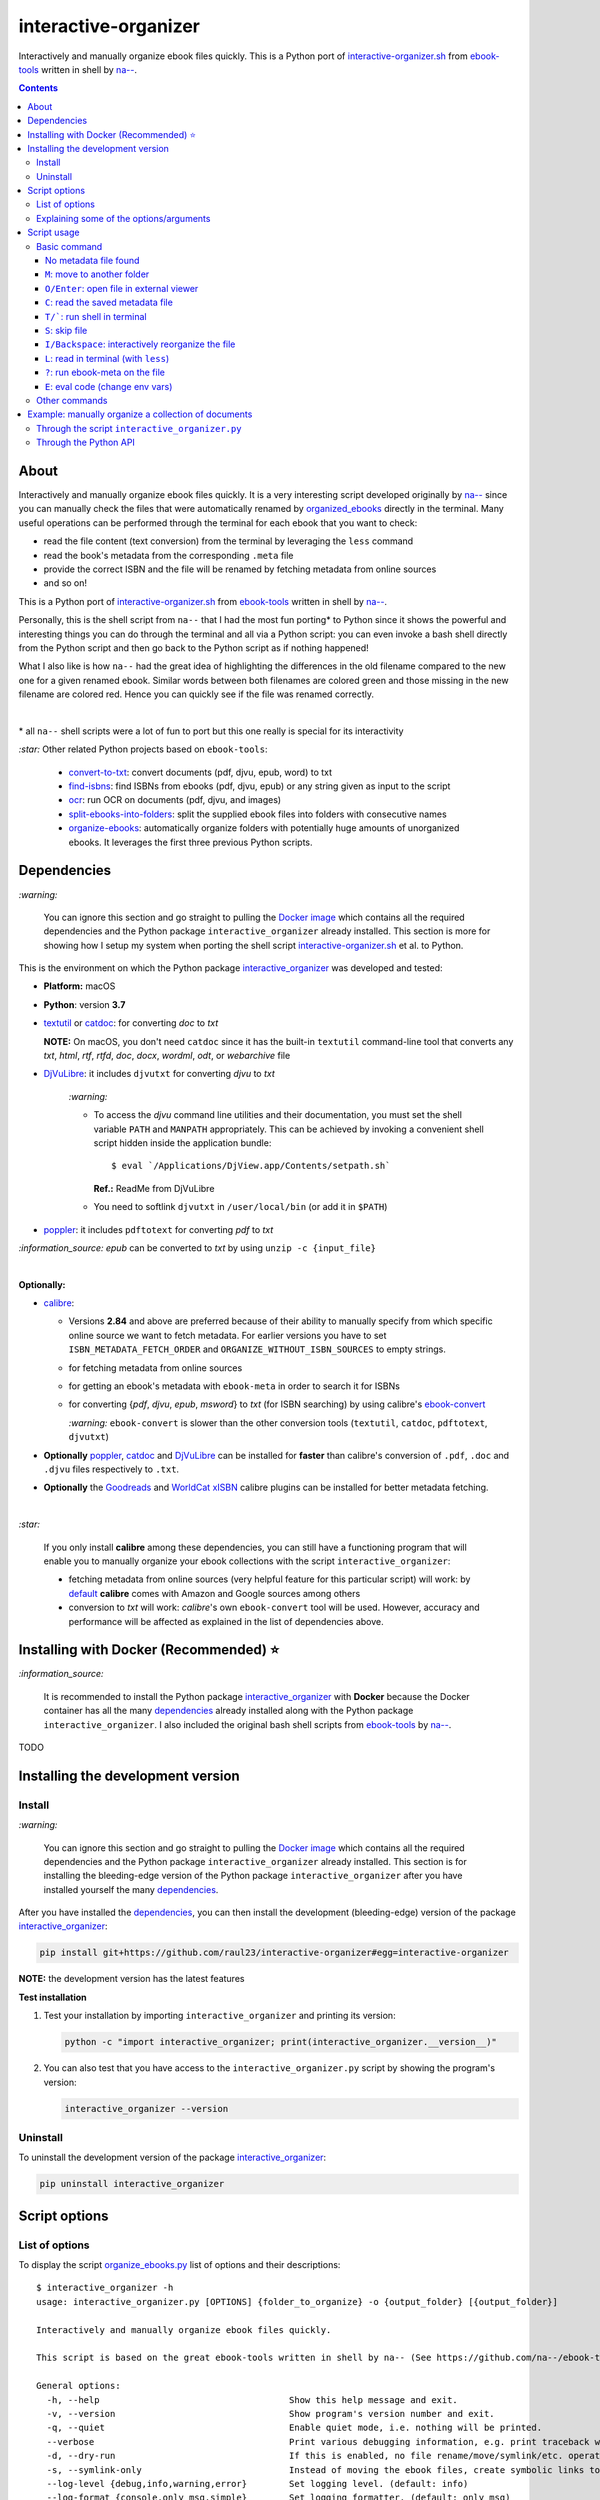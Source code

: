 =====================
interactive-organizer
=====================
Interactively and manually organize ebook files quickly. This is a Python port of `interactive-organizer.sh <https://github.com/na--/ebook-tools/blob/master/interactive-organizer.sh>`_ 
from `ebook-tools <https://github.com/na--/ebook-tools>`_ written in shell by `na-- <https://github.com/na-->`_.

.. image:: ./images/highlight_old_name.png
   :target: ./images/highlight_old_name.png
   :align: left
   :alt: Highlight in the old filename showing differences with new filename

.. contents:: **Contents**
   :depth: 3
   :local:
   :backlinks: top
 
About
=====
Interactively and manually organize ebook files quickly. It is a very interesting script developed originally by `na-- <https://github.com/na-->`_
since you can manually check the files that were automatically renamed by `organized_ebooks <https://github.com/raul23/organize-ebooks>`_
directly in the terminal. Many useful operations can be performed through the terminal for each ebook that you want to check:

- read the file content (text conversion) from the terminal by leveraging the ``less`` command
- read the book's metadata from the corresponding ``.meta`` file
- provide the correct ISBN and the file will be renamed by fetching metadata from online sources
- and so on!

This is a Python port of `interactive-organizer.sh <https://github.com/na--/ebook-tools/blob/master/interactive-organizer.sh>`_ 
from `ebook-tools <https://github.com/na--/ebook-tools>`_ written in shell by `na-- <https://github.com/na-->`_.

Personally, this is the shell script from ``na--`` that I had the most fun porting* to Python since it shows the powerful and interesting
things you can do through the terminal and all via a Python script: you can even invoke a bash shell directly from the Python script and then go 
back to the Python script as if nothing happened! 

What I also like is how ``na--`` had the great idea of highlighting the differences in the old
filename compared to the new one for a given renamed ebook. Similar words between both filenames are colored green and those missing
in the new filename are colored red. Hence you can quickly see if the file was renamed correctly.

.. image:: ./images/highlight_old_name.png
   :target: ./images/highlight_old_name.png
   :align: left
   :alt: Highlight in the old filename showing differences with new filename

|

\* all ``na--`` shell scripts were a lot of fun to port but this one really is special for its interactivity 

`:star:` Other related Python projects based on ``ebook-tools``:

   - `convert-to-txt <https://github.com/raul23/convert-to-txt>`_: convert documents (pdf, djvu, epub, word) to txt
   - `find-isbns <https://github.com/raul23/find-isbns>`_: find ISBNs from ebooks (pdf, djvu, epub) or any string given as input to the script
   - `ocr <https://github.com/raul23/ocr>`_: run OCR on documents (pdf, djvu, and images)
   - `split-ebooks-into-folders <https://github.com/raul23/split-ebooks-into-folders>`_: split the supplied ebook files into 
     folders with consecutive names
   - `organize-ebooks <https://github.com/raul23/organize-ebooks>`_: automatically organize folders with potentially huge amounts of 
     unorganized ebooks. It leverages the first three previous Python scripts.

Dependencies
============
`:warning:` 

   You can ignore this section and go straight to pulling the `Docker image <#installing-with-docker-recommended>`_ which contains all the 
   required dependencies and the Python package ``interactive_organizer`` already installed. This section is more for showing how I setup my system
   when porting the shell script `interactive-organizer.sh <https://github.com/na--/ebook-tools/blob/master/interactive-organizer.sh>`_ et al. 
   to Python.

This is the environment on which the Python package `interactive_organizer <./interactive_organizer/>`_ was developed and tested:

* **Platform:** macOS
* **Python**: version **3.7**
* `textutil <https://ss64.com/osx/textutil.html>`_ or `catdoc <http://www.wagner.pp.ru/~vitus/software/catdoc/>`_: for converting *doc* to *txt*

  **NOTE:** On macOS, you don't need ``catdoc`` since it has the built-in ``textutil``
  command-line tool that converts any *txt*, *html*, *rtf*, 
  *rtfd*, *doc*, *docx*, *wordml*, *odt*, or *webarchive* file
* `DjVuLibre <http://djvu.sourceforge.net/>`_: it includes ``djvutxt`` for converting *djvu* to *txt*
  
    `:warning:` 
  
    - To access the *djvu* command line utilities and their documentation, you must set the shell variable ``PATH`` and ``MANPATH`` appropriately. 
      This can be achieved by invoking a convenient shell script hidden inside the application bundle::
  
       $ eval `/Applications/DjView.app/Contents/setpath.sh`
   
      **Ref.:** ReadMe from DjVuLibre
    - You need to softlink ``djvutxt`` in ``/user/local/bin`` (or add it in ``$PATH``)
* `poppler <https://poppler.freedesktop.org/>`_: it includes ``pdftotext`` for converting *pdf* to *txt*

`:information_source:` *epub* can be converted to *txt* by using ``unzip -c {input_file}``

|

**Optionally:**

- `calibre <https://calibre-ebook.com/>`_: 

  - Versions **2.84** and above are preferred because of their ability to manually specify from which
    specific online source we want to fetch metadata. For earlier versions you have to set 
    ``ISBN_METADATA_FETCH_ORDER`` and ``ORGANIZE_WITHOUT_ISBN_SOURCES`` to empty strings.

  - for fetching metadata from online sources
  
  - for getting an ebook's metadata with ``ebook-meta`` in order to search it for ISBNs

  - for converting {*pdf*, *djvu*, *epub*, *msword*} to *txt* (for ISBN searching) by using calibre's 
    `ebook-convert <https://manual.calibre-ebook.com/generated/en/ebook-convert.html>`_
  
    `:warning:` ``ebook-convert`` is slower than the other conversion tools (``textutil``, ``catdoc``, ``pdftotext``, ``djvutxt``)

- **Optionally** `poppler <https://poppler.freedesktop.org/>`_, `catdoc <http://www.wagner.pp.ru/~vitus/software/catdoc/>`_ 
  and `DjVuLibre <http://djvu.sourceforge.net/>`_ can be installed for **faster** than calibre's conversion of ``.pdf``, ``.doc`` and ``.djvu`` files
  respectively to ``.txt``.

- **Optionally** the `Goodreads <https://www.mobileread.com/forums/showthread.php?t=130638>`_ and 
  `WorldCat xISBN <https://github.com/na--/calibre-worldcat-xisbn-metadata-plugin>`_ calibre plugins can be installed for better metadata fetching.

|

`:star:`

  If you only install **calibre** among these dependencies, you can still have
  a functioning program that will enable you to manually organize your ebook collections
  with the script ``interactive_organizer``: 
  
  * fetching metadata from online sources (very helpful feature for this particular script) 
    will work: by `default 
    <https://manual.calibre-ebook.com/generated/en/fetch-ebook-metadata.html#
    cmdoption-fetch-ebook-metadata-allowed-plugin>`__
    **calibre** comes with Amazon and Google sources among others
  * conversion to *txt* will work: `calibre`'s own ``ebook-convert`` tool
    will be used. However, accuracy and performance will be affected as explained 
    in the list of dependencies above.

Installing with Docker (Recommended) ⭐
=======================================
`:information_source:` 

  It is recommended to install the Python package `interactive_organizer <./interactive_organizer/>`_ with **Docker** because the Docker
  container has all the many `dependencies <#dependencies>`_ already installed along with the Python package ``interactive_organizer``. 
  I also included the original bash shell scripts from `ebook-tools <https://github.com/na--/ebook-tools>`_ by `na-- <https://github.com/na-->`_.

TODO

Installing the development version
==================================
Install
-------
`:warning:` 

   You can ignore this section and go straight to pulling the `Docker image <#installing-with-docker-recommended>`_ which contains all the 
   required dependencies and the Python package ``interactive_organizer`` already installed. This section is for installing the bleeding-edge
   version of the Python package ``interactive_organizer`` after you have installed yourself the many `dependencies <#dependencies>`_.
  
After you have installed the `dependencies <#dependencies>`_, you can then install the development (bleeding-edge) 
version of the package `interactive_organizer <./interactive_organizer/>`_:

.. code-block:: bash
 
   pip install git+https://github.com/raul23/interactive-organizer#egg=interactive-organizer
 
**NOTE:** the development version has the latest features 
 
**Test installation**

1. Test your installation by importing ``interactive_organizer`` and printing its
   version:
   
   .. code-block:: bash

      python -c "import interactive_organizer; print(interactive_organizer.__version__)"

2. You can also test that you have access to the ``interactive_organizer.py`` script by
   showing the program's version:

   .. code-block:: bash

      interactive_organizer --version

Uninstall
---------
To uninstall the development version of the package `interactive_organizer <./interactive_organizer/>`_:

.. code-block:: bash

   pip uninstall interactive_organizer

Script options
==============
List of options
---------------
To display the script `organize_ebooks.py <./find_iorganize_ebooks/scripts/organize_ebooks.py>`_ list of options and their descriptions::

   $ interactive_organizer -h
   usage: interactive_organizer.py [OPTIONS] {folder_to_organize} -o {output_folder} [{output_folder}]

   Interactively and manually organize ebook files quickly.

   This script is based on the great ebook-tools written in shell by na-- (See https://github.com/na--/ebook-tools).

   General options:
     -h, --help                                    Show this help message and exit.
     -v, --version                                 Show program's version number and exit.
     -q, --quiet                                   Enable quiet mode, i.e. nothing will be printed.
     --verbose                                     Print various debugging information, e.g. print traceback when there is an exception.
     -d, --dry-run                                 If this is enabled, no file rename/move/symlink/etc. operations will actually be executed.
     -s, --symlink-only                            Instead of moving the ebook files, create symbolic links to them.
     --log-level {debug,info,warning,error}        Set logging level. (default: info)
     --log-format {console,only_msg,simple}        Set logging formatter. (default: only_msg)

   Interactive options:
     --qm, --quick-mode                            This mode is useful when `organize_ebooks` was called with `--keep-metadata`. Ebooks that contain 
                                                   all of the tokens from the old file name in the new one are directly moved to the default output 
                                                   folder.
     --token-min-length LENGTH                     When files and file metadata are parsed, they are split into words and ones shorter than this value 
                                                   are ignored. By default, single and two character number and words are ignored. (default: 3)
     --tokens-to-ignore TOKENS                     A regular expression that is matched against the filename/author/title tokens and matching tokens 
                                                   are ignored. The default regular expression includes common words that probably hinder online 
                                                   metadata searching like book, novel, series, volume and others, as well as probable publication 
                                                   years like (so 1999 is ignored while 2033 is not).
                                                   (default: ebook|book|novel|series|^ed(ition)?$|^vol(ume)?$|(19[0-9]|20[0-2])[0-9])

   Input/Output options:
     folder_to_organize                            Folder containing the ebook files that need to be organized.
     -o, --output-folders [PATH [PATH ...]]        The different output folders to which you can quickly move ebook files. The first specified folder 
                                                   is the default.
     -c, --custom-move-base-dir PATH               A base directory in whose sub-folders files can more easily be moved during the interactive session 
                                                   because of tab autocompletion. (default: )
     -r, --restore-original-base-dir PATH          If you want to enable the option of restoring files to their original folders (or at least with the 
                                                   same folder structure), set this as the base path. (default: )
     --ome, --output-metadata-extension EXTENSION  This is the extension of the additional metadata file that is saved next to each newly renamed 
                                                   file. (default: meta)

Explaining some of the options/arguments
----------------------------------------
TODO

Script usage
============
Basic command
-------------
Let's say that we want to manually organize some books that were labeled as uncertain by the script 
`organize_ebooks <https://github.com/raul23/organize-ebooks>`_ that automatically organized a 
collection of ebooks. Here is a basic command that will allow you to manually inspect these uncertain
books::

   $ interactive_organizer ~/test/test_organize/commons-books/uncertain/

.. image:: ./images/basic_command_menu.png
   :target: ./images/basic_command_menu.png
   :align: left
   :alt: Basic command: main menu

We will go through each of the options in the main menu using this simple command as a starter.

`:information_source:` 

   Ebooks that the script ``organize_ebooks`` was able to identify from non-ISBN metadata (e.g. title)
   fetched from online sources (e.g. Goodreads) are saved in a folder specified by the option `output-folder-uncertain 
   <https://github.com/raul23/organize-ebooks#list-of-options>`_. An ebook considered as "uncertain" means that the 
   script is not highly confident about the filenames given to these books compared to those books whose ISBNs 
   could be retrieved directly from their contents and successfully used to retrieve metadata from online sources.

`:star:`

  When you are in a submenu (e.g. moving file with the `m <#m-move-to-another-folder>`_ option) and want to go back 
  to the main menu, you can do it by pressing the keys ``Ctrl`` and ``C``.

No metadata file found
""""""""""""""""""""""
The user will be warned if an ebook file doesn't have an associated metadata file (as created by the script 
`organize_ebooks <https://github.com/raul23/organize-ebooks#explaining-some-of-the-options-arguments>`_):

.. image:: ./images/no_metadata2.png
   :target: ./images/no_metadata2.png
   :align: left
   :alt: User warned because no metadata file was found

|

You can still do all of the operations in the main menu except the `c <#read-the-saved-metadata-file>`_ option obviously: 

.. image:: ./images/no_metadata_c_option_fails.png
   :target: ./images/no_metadata_c_option_fails.png
   :align: left
   :alt: 'c' option fails because no metadata

``M``: move to another folder
"""""""""""""""""""""""""""""
Press the key ``M`` to move the current ebook file to another folder:

.. image:: ./images/move_file2.png
   :target: ./images/move_file2.png
   :align: left
   :alt: Entering the new path where the file will be moved

`:warning:` As noted by the script, the metadata file will be deleted if it is to be found.

The script warns you that the 'custom' folder is empty because the `basic command <#basic-command>`_ that was used to run 
the ``interactive_organizer`` script didn't use the option ``custom-move-base-dir`` (by default it is set to empty). Thus, 
the new path starts from the current working directory. 

The file in this example will be saved relative to the current working directory but you can also give a full path.

|

The script autocompletes the path that you enter so that it is easier for you to navigate through your filesystem:

.. image:: ./images/move_file_autocompletes.png
   :target: ./images/move_file_autocompletes.png
   :align: left
   :alt: Autocompleting your new path

``O/Enter``: open file in external viewer 
"""""""""""""""""""""""""""""""""""""""""
Pressing the key ``O`` or ``Enter`` will open the given document in an external program which is the default one used
by the OS for this particular file type. On Linux, this default program is called upon by ``xdg-open`` and on macOS, it is done
by ``open``.

Thus you can check the content of the PDF to make sure that file was correctly renamed. 

.. image:: ./images/open_viewer_program_menu.png
   :target: ./images/open_viewer_program_menu.png
   :align: left
   :alt: External program option chosen from main menu
   
.. image:: ./images/viewer_program_ibooks.png
   :target: ./images/viewer_program_ibooks.png
   :align: left
   :alt: External program: iBooks

``C``: read the saved metadata file
"""""""""""""""""""""""""""""""""""
For each ebook that the script `organize_ebooks <https://github.com/raul23/organize-ebooks#explaining-some-of-the-options-arguments>`_ 
(``keep-metadata`` option) renames and moves to another folder, a metadata file is created with data fetched from online 
sources via calibre's ``fetch-ebook-metadata``.

This metadata file can be read from within the Python script by pressing the key ``C`` from the main menu:

.. image:: ./images/read_saved_metadata_file.png
   :target: ./images/read_saved_metadata_file.png
   :align: left
   :alt: Reading the saved metadata file
   
``T/```: run shell in terminal
"""""""""""""""""""""""""""""""
To open a shell from within the Python script, press the key ``T`` or ````` (backtick):

.. image:: ./images/shell.png
   :target: ./images/shell.png
   :align: left
   :alt: Run shell in terminal via Python script

|

To exit from the shell, press the keys ``Ctrl`` and ``D`` and you will get back to the main menu of the Python script:

.. image:: ./images/shell_exit2.png
   :target: ./images/shell_exit2.png
   :align: left
   :alt: Exit shell

``S``: skip file
""""""""""""""""
You can skip the current ebook file by pressing the key ``S``. If another file is found in the input folder, it
will be shown in the main menu as the next file to be checked by the user:

.. image:: ./images/skip_file.png
   :target: ./images/skip_file.png
   :align: left
   :alt: Skip file

``I/Backspace``: interactively reorganize the file
""""""""""""""""""""""""""""""""""""""""""""""""""
This is the part of the menu where you will interact a lot with the script. When pressing the key ``I`` or ``Backspace``,
you are asked to enter search terms or a new filename within single quotes:

.. image:: ./images/interactive_enter.png
   :target: ./images/interactive_enter.png
   :align: left
   :alt: 'i' option: enter search terms or a new filename

`:information_source:` The old file path will be added into the new associated metadata file since the old metadata file is removed.

The search terms will be used to fetch new metadata from online sources via calibre's ``fetch-ebook-metadata``. These fetched
metadata will be used to rename the given ebook file. The file will be saved within the same input folder.

`:warning:` The script distinguishes search terms and the new filename by considering anything within single quotes
as the new filename.

.. image:: ./images/interactive_single_quotes.png
   :target: ./images/interactive_single_quotes.png
   :align: left
   :alt: New filename within single quotes

|

You could also enter a new ISBN as the search term and it will be used to rename the file:

.. image:: ./images/interactive_new_isbn.png
   :target: ./images/interactive_new_isbn.png
   :align: left
   :alt: ISBN as search term

The script then fetches metadata based on the provided ISBN and displays the metadata that it found:

.. image:: ./images/interactive_metadata.png
   :target: ./images/interactive_metadata.png
   :align: left
   :alt: Fetch metadata based on provided ISBN

It then asks if you want to use these metadata to rename the ebook file and the associated metadata file:

.. image:: ./images/interactive_rename.png
   :target: ./images/interactive_rename.png
   :align: left
   :alt: Use fetched metadata to rename file

``L``: read in terminal (with ``less``)
"""""""""""""""""""""""""""""""""""""""
To read the given document from the terminal, press the key ``L`` which will instruct the script to convert
the file (e.g. pdf, djvu, epub) to text and show the content in the terminal through the program ``less``.

``less`` will let you move easily through the content (page up and page down) and hence you can quickly take
a peek at the content of the file to check if it was correctly named by the automatic script ``organize_ebooks``.

Here is the text content of the epub document from the example as shown by ``less``:

.. image:: ./images/less_epub2.png
   :target: ./images/less_epub2.png
   :align: left
   :alt: Text content from EPUB with less

|

And here is a sample text content from a PDF file when viewing it with ``less``:

.. image:: ./images/less_pdf.png
   :target: ./images/less_pdf.png
   :align: left
   :alt: Text content from PDF with less

|

`:information_source:` You can then press ``Q`` to exit from ``less`` and get back to the main menu of Python script.

``?``: run ebook-meta on the file
"""""""""""""""""""""""""""""""""
Press ``?`` to show the metadata of a given document via calibre's ``ebook-meta``:

.. image:: ./images/ebook_meta.png
   :target: ./images/ebook_meta.png
   :align: left
   :alt: Show book metadata with ebook-meta

``E``: eval code (change env vars)
""""""""""""""""""""""""""""""""""
Press the key ``E`` to modify the regex used for ignoring tokens in the old filename when comparing the old
and new filenames when showing the similar and different tokens between both strings:

.. image:: ./images/eval.png
   :target: ./images/eval.png
   :align: left
   :alt: Eval regex for ignoring tokens in filename

Other commands
--------------

Example: manually organize a collection of documents
====================================================
Through the script ``interactive_organizer.py``
-----------------------------------------------

Through the Python API
----------------------
